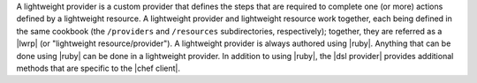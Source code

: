 .. The contents of this file are included in multiple topics.
.. This file should not be changed in a way that hinders its ability to appear in multiple documentation sets.


A lightweight provider is a custom provider that defines the steps that are required to complete one (or more) actions defined by a lightweight resource. A lightweight provider and lightweight resource work together, each being defined in the same cookbook (the ``/providers`` and ``/resources`` subdirectories, respectively); together, they are referred as a |lwrp| (or "lightweight resource/provider"). A lightweight provider is always authored using |ruby|. Anything that can be done using |ruby| can be done in a lightweight provider. In addition to using |ruby|, the |dsl provider| provides additional methods that are specific to the |chef client|.
